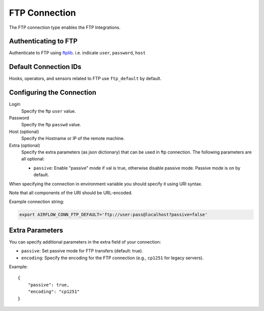 .. Licensed to the Apache Software Foundation (ASF) under one
    or more contributor license agreements.  See the NOTICE file
    distributed with this work for additional information
    regarding copyright ownership.  The ASF licenses this file
    to you under the Apache License, Version 2.0 (the
    "License"); you may not use this file except in compliance
    with the License.  You may obtain a copy of the License at

 ..   http://www.apache.org/licenses/LICENSE-2.0

 .. Unless required by applicable law or agreed to in writing,
    software distributed under the License is distributed on an
    "AS IS" BASIS, WITHOUT WARRANTIES OR CONDITIONS OF ANY
    KIND, either express or implied.  See the License for the
    specific language governing permissions and limitations
    under the License.



.. _howto/connection:ftp:

FTP Connection
===============

The FTP connection type enables the FTP Integrations.

Authenticating to FTP
-----------------------

Authenticate to FTP using `ftplib
<https://docs.python.org/3/library/ftplib.html>`_.
i.e. indicate ``user``, ``password``, ``host``

Default Connection IDs
----------------------

Hooks, operators, and sensors related to FTP use ``ftp_default`` by default.

Configuring the Connection
--------------------------

Login
    Specify the ftp ``user`` value.

Password
    Specify the ftp ``passwd`` value.

Host (optional)
    Specify the Hostname or IP of the remote machine.

Extra (optional)
    Specify the extra parameters (as json dictionary) that can be used in ftp connection.
    The following parameters are all optional:

    * ``passive``: Enable "passive" mode if val is true, otherwise disable passive mode.
      Passive mode is on by default.

When specifying the connection in environment variable you should specify
it using URI syntax.

Note that all components of the URI should be URL-encoded.

Example connection string:

.. code-block:: bash

   export AIRFLOW_CONN_FTP_DEFAULT='ftp://user:pass@localhost?passive=false'


Extra Parameters
----------------

You can specify additional parameters in the extra field of your connection:

- ``passive``: Set passive mode for FTP transfers (default: true).
- ``encoding``: Specify the encoding for the FTP connection (e.g., ``cp1251`` for legacy servers).

Example::

    {
        "passive": true,
        "encoding": "cp1251"
    }
